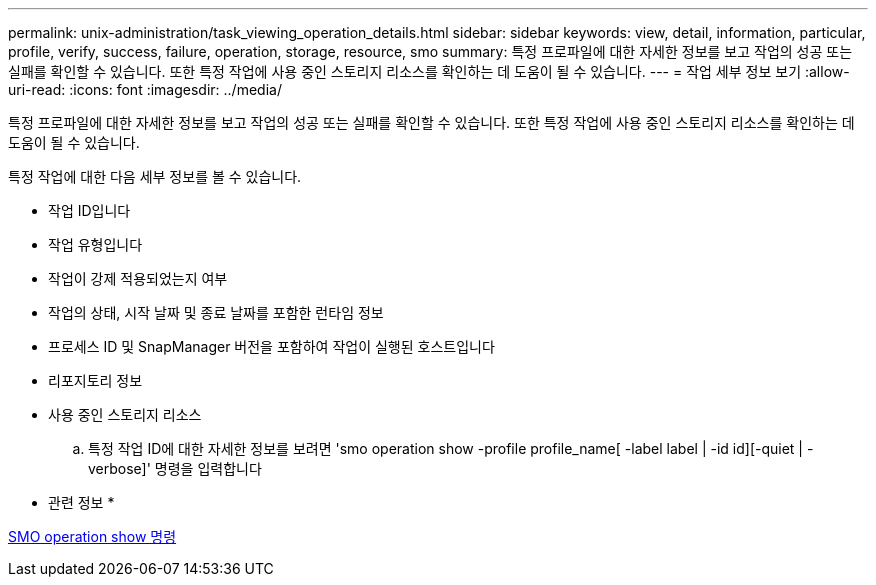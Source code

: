 ---
permalink: unix-administration/task_viewing_operation_details.html 
sidebar: sidebar 
keywords: view, detail, information, particular, profile, verify, success, failure, operation, storage, resource, smo 
summary: 특정 프로파일에 대한 자세한 정보를 보고 작업의 성공 또는 실패를 확인할 수 있습니다. 또한 특정 작업에 사용 중인 스토리지 리소스를 확인하는 데 도움이 될 수 있습니다. 
---
= 작업 세부 정보 보기
:allow-uri-read: 
:icons: font
:imagesdir: ../media/


[role="lead"]
특정 프로파일에 대한 자세한 정보를 보고 작업의 성공 또는 실패를 확인할 수 있습니다. 또한 특정 작업에 사용 중인 스토리지 리소스를 확인하는 데 도움이 될 수 있습니다.

특정 작업에 대한 다음 세부 정보를 볼 수 있습니다.

* 작업 ID입니다
* 작업 유형입니다
* 작업이 강제 적용되었는지 여부
* 작업의 상태, 시작 날짜 및 종료 날짜를 포함한 런타임 정보
* 프로세스 ID 및 SnapManager 버전을 포함하여 작업이 실행된 호스트입니다
* 리포지토리 정보
* 사용 중인 스토리지 리소스
+
.. 특정 작업 ID에 대한 자세한 정보를 보려면 'smo operation show -profile profile_name[ -label label | -id id][-quiet | -verbose]' 명령을 입력합니다




* 관련 정보 *

xref:reference_the_smosmsap_operation_show_command.adoc[SMO operation show 명령]
